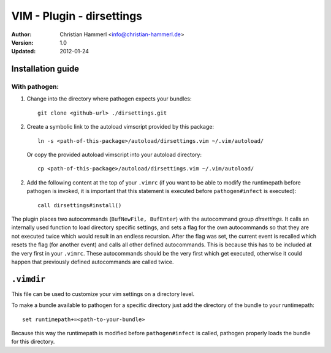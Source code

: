 
VIM - Plugin - dirsettings
~~~~~~~~~~~~~~~~~~~~~~~~~~

:Author:  Christian Hammerl <info@christian-hammerl.de>
:Version: 1.0
:Updated: 2012-01-24

==================
Installation guide
==================

With pathogen:
==============

1. Change into the directory where pathogen expects your bundles::

    git clone <github-url> ./dirsettings.git

2. Create a symbolic link to the autoload vimscript provided by this package::

    ln -s <path-of-this-package>/autoload/dirsettings.vim ~/.vim/autoload/

   Or copy the provided autoload vimscript into your autoload directory::

    cp <path-of-this-package>/autoload/dirsettings.vim ~/.vim/autoload/

2. Add the following content at the top of your ``.vimrc`` (if you want to be
   able to modify the runtimepath before pathogen is invoked, it is important
   that this statement is executed before ``pathogen#infect`` is executed)::

    call dirsettings#install()

The plugin places two autocommands (``BufNewFile, BufEnter``) with the
autocommand group `dirsettings`. It calls an internally used function to load
directory specific settings, and sets a flag for the own autocommands so that
they are not executed twice which would result in an endless recursion. After
the flag was set, the current event is recalled which resets the flag (for
another event) and calls all other defined autocommands. This is because this
has to be included at the very first in your ``.vimrc``. These autocommands
should be the very first which get executed, otherwise it could happen that
previously defined autocommands are called twice.

===========
``.vimdir``
===========

This file can be used to customize your vim settings on a directory level.

To make a bundle available to pathogen for a specific directory just add the
directory of the bundle to your runtimepath::

    set runtimepath+=<path-to-your-bundle>

Because this way the runtimepath is modified before ``pathogen#infect`` is
called, pathogen properly loads the bundle for this directory.


